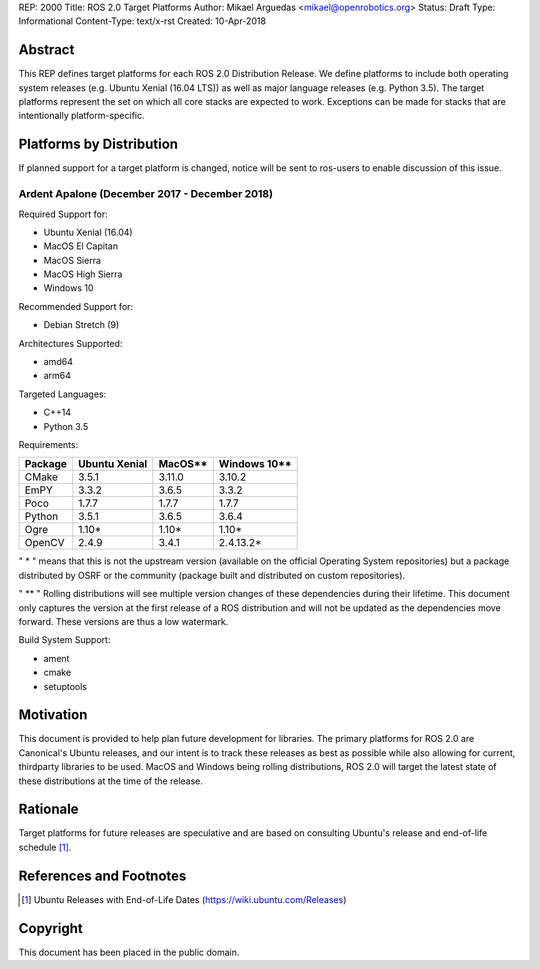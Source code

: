 REP: 2000
Title: ROS 2.0 Target Platforms
Author: Mikael Arguedas <mikael@openrobotics.org>
Status: Draft
Type: Informational
Content-Type: text/x-rst
Created: 10-Apr-2018


Abstract
========

This REP defines target platforms for each ROS 2.0 Distribution Release.
We define platforms to include both operating system releases (e.g. Ubuntu
Xenial (16.04 LTS)) as well as major language releases (e.g. Python 3.5). The
target platforms represent the set on which all core stacks are
expected to work. Exceptions can be made for stacks that are
intentionally platform-specific.

Platforms by Distribution
=========================

If planned support for a target platform is changed, notice will be
sent to ros-users to enable discussion of this issue.

Ardent Apalone (December 2017 - December 2018)
----------------------------------------------
Required Support for:

- Ubuntu Xenial (16.04)
- MacOS El Capitan
- MacOS Sierra
- MacOS High Sierra
- Windows 10

Recommended Support for:

- Debian Stretch (9)

Architectures Supported:

- amd64
- arm64

Targeted Languages:

- C++14
- Python 3.5

Requirements:


+---------+---------------+---------------+----------------+
| Package | Ubuntu Xenial |     MacOS**   |   Windows 10** |
+=========+===============+===============+================+
| CMake   |     3.5.1     |     3.11.0    |     3.10.2     |
+---------+---------------+---------------+----------------+
| EmPY    |     3.3.2     |     3.6.5     |     3.3.2      |
+---------+---------------+---------------+----------------+
| Poco    |     1.7.7     |     1.7.7     |     1.7.7      |
+---------+---------------+---------------+----------------+
| Python  |     3.5.1     |     3.6.5     |     3.6.4      |
+---------+---------------+---------------+----------------+
| Ogre    |     1.10*     |     1.10*     |     1.10*      |
+---------+---------------+---------------+----------------+
| OpenCV  |     2.4.9     |     3.4.1     |     2.4.13.2*  |
+---------+---------------+---------------+----------------+

" * " means that this is not the upstream version (available on the official
Operating System repositories) but a package distributed by OSRF or the community
(package built and distributed on custom repositories).

" ** " Rolling distributions will see multiple version changes of these dependencies
during their lifetime.
This document only captures the version at the first release of a ROS distribution
and will not be updated as the dependencies move forward. These versions are thus a low watermark.

Build System Support:

- ament
- cmake
- setuptools


Motivation
==========

This document is provided to help plan future development for
libraries. The primary platforms for ROS 2.0 are Canonical's Ubuntu
releases, and our intent is to track these releases as best as
possible while also allowing for current, thirdparty libraries to be
used.
MacOS and Windows being rolling distributions, ROS 2.0 will target the latest state of these
distributions at the time of the release.

Rationale
=========

Target platforms for future releases are speculative and are based on
consulting Ubuntu's release and end-of-life schedule [1]_.


References and Footnotes
========================

.. [1] Ubuntu Releases with End-of-Life Dates
   (https://wiki.ubuntu.com/Releases)

Copyright
=========

This document has been placed in the public domain.

..
   Local Variables:
   mode: indented-text
   indent-tabs-mode: nil
   sentence-end-double-space: t
   fill-column: 70
   coding: utf-8
   End:

